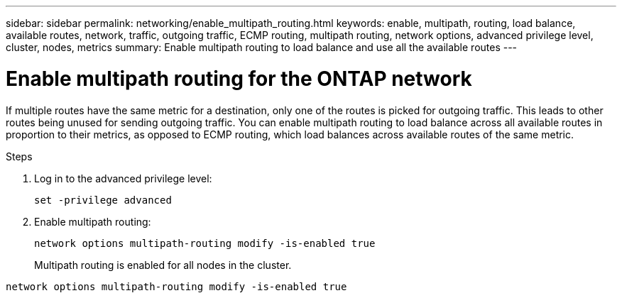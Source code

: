 ---
sidebar: sidebar
permalink: networking/enable_multipath_routing.html
keywords: enable, multipath, routing, load balance, available routes, network, traffic, outgoing traffic, ECMP routing, multipath routing, network options, advanced privilege level, cluster, nodes, metrics
summary: Enable multipath routing to load balance and use all the available routes
---

= Enable multipath routing for the ONTAP network
:hardbreaks:
:nofooter:
:icons: font
:linkattrs:
:imagesdir: ../media/


[.lead]
If multiple routes have the same metric for a destination, only one of the routes is picked for outgoing traffic. This leads to other routes being unused for sending outgoing traffic. You can enable multipath routing to load balance across all available routes in proportion to their metrics, as opposed to ECMP routing, which load balances across available routes of the same metric.

.Steps

. Log in to the advanced privilege level:
+
`set -privilege advanced`

. Enable multipath routing:
+
`network options multipath-routing modify -is-enabled true`
+
Multipath routing is enabled for all nodes in the cluster.

....
network options multipath-routing modify -is-enabled true
....

// 27-MAR-2025 ONTAPDOC-2909
// Created with NDAC Version 2.0 (August 17, 2020)
// restructured: March 2021
// enhanced keywords May 2021